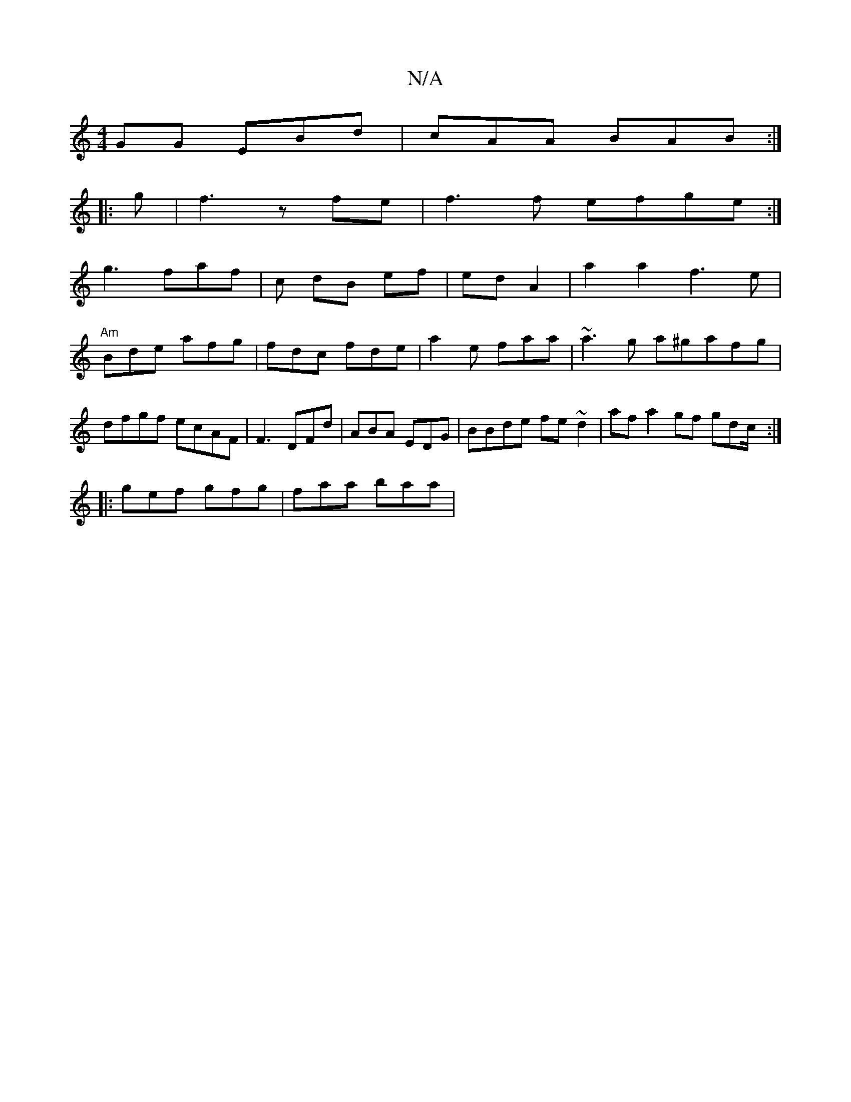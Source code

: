 X:1
T:N/A
M:4/4
R:N/A
K:Cmajor
GG EBd|cAA BAB:|
|:g | f3 z fe|f3 f efge:|
 g3 faf | c dB ef|ed A2 | a2 a2 f3e | "Am"Bde afg|fdc fde|a2e faa|~a3g a^gafg|dfgf ecAF |F3 DFd | ABA EDG | BBde fe ~d2 | af ha2gf gdc/:|
|:gef gfg|faa baa |